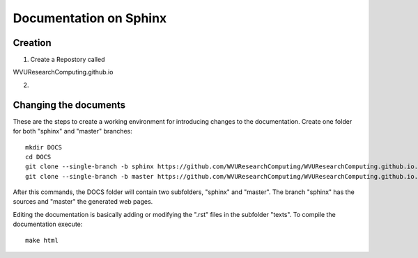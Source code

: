 Documentation on Sphinx
=======================

Creation
--------

1. Create a Repostory called

WVUResearchComputing.github.io


2.

Changing the documents
----------------------

These are the steps to create a working environment for introducing changes to the documentation.
Create one folder for both "sphinx" and "master" branches::

    mkdir DOCS
    cd DOCS
    git clone --single-branch -b sphinx https://github.com/WVUResearchComputing/WVUResearchComputing.github.io.git sphinx
    git clone --single-branch -b master https://github.com/WVUResearchComputing/WVUResearchComputing.github.io.git master

After this commands, the DOCS folder will contain two subfolders, "sphinx" and "master".
The branch "sphinx" has the sources and "master" the generated web pages.

Editing the documentation is basically adding or modifying the ".rst" files in the subfolder "texts".
To compile the documentation execute::

    make html
    

